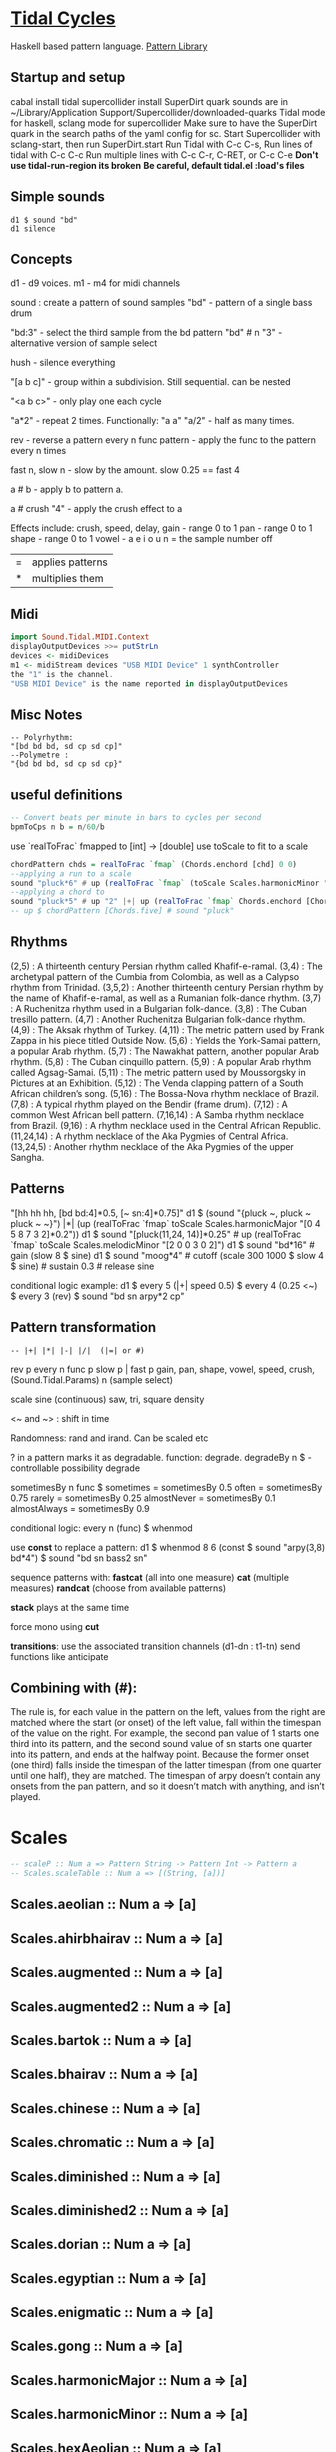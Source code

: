 * [[Https://tidalcycles.org/][Tidal Cycles]]
  Haskell based pattern language.
  [[file:pattern_library/rhythms.hs::--%20Rhythms:][Pattern Library]]
** Startup and setup
   cabal install tidal
   supercollider install SuperDirt quark
   sounds are in ~/Library/Application Support/Supercollider/downloaded-quarks
   Tidal mode for haskell, sclang mode for supercollider
   Make sure to have the SuperDirt quark in the search paths of the yaml config for sc.
   Start Supercollider with sclang-start, then run SuperDirt.start
   Run Tidal with C-c C-s, 
   Run lines of tidal with C-c C-c
   Run multiple lines with C-c C-r, C-RET, or C-c C-e
   *Don't use tidal-run-region its broken*
   *Be careful, default tidal.el :load's files*

** Simple sounds
   #+begin_src tidal
   d1 $ sound "bd"
   d1 silence
   #+end_src
** Concepts
   d1 - d9 voices.
   m1 - m4 for midi channels

   sound : create a pattern of sound samples
   "bd" - pattern of a single bass drum

   "bd:3" - select the third sample from the bd pattern
   "bd" # n "3" - alternative version of sample select

   hush - silence everything

   "[a b c]" - group within a subdivision. Still sequential. can be nested
   
   "<a b c>" - only play one each cycle

   "a*2" - repeat 2 times. Functionally: "a a"
   "a/2" - half as many times. 

   rev - reverse a pattern
   every n func pattern - apply the func to the pattern every n times
   
   fast n, slow n - slow by the amount. slow 0.25 == fast 4

   a # b - apply b to pattern a.
   
   a # crush "4" - apply the crush effect to a
   
   Effects include: crush, speed, delay,
   gain - range 0 to 1
   pan - range 0 to 1
   shape - range 0 to 1
   vowel - a e i o u
   n = the sample number
   off

   |=| applies patterns
   |*| multiplies them

** Midi
   #+begin_src haskell
   import Sound.Tidal.MIDI.Context
   displayOutputDevices >>= putStrLn
   devices <- midiDevices
   m1 <- midiStream devices "USB MIDI Device" 1 synthController
   the "1" is the channel. 
   "USB MIDI Device" is the name reported in displayOutputDevices
   #+end_src
** Misc Notes
   #+begin_src tidal
     -- Polyrhythm:
     "[bd bd bd, sd cp sd cp]"
     --Polymetre : 
     "{bd bd bd, sd cp sd cp}"
   #+end_src
** useful definitions
   #+begin_src haskell
     -- Convert beats per minute in bars to cycles per second
     bpmToCps n b = n/60/b
   #+end_src
   
   use `realToFrac` fmapped to [int] -> [double]
   use toScale to fit to a scale
   
   #+begin_src haskell
     chordPattern chds = realToFrac `fmap` (Chords.enchord [chd] 0 0)
     --applying a run to a scale
     sound "pluck*6" # up (realToFrac `fmap` (toScale Scales.harmonicMinor "0 1 2 3 4 5"))
     --applying a chord to 
     sound "pluck*5" # up "2" |+| up (realToFrac `fmap` Chords.enchord [Chords.five] 0 0)
     -- up $ chordPattern [Chords.five] # sound "pluck"
   #+end_src

** Rhythms
   (2,5) : A thirteenth century Persian rhythm called Khafif-e-ramal.
   (3,4) : The archetypal pattern of the Cumbia from Colombia, as well as a Calypso rhythm from Trinidad.
   (3,5,2) : Another thirteenth century Persian rhythm by the name of Khafif-e-ramal, as well as a Rumanian folk-dance rhythm.
   (3,7) : A Ruchenitza rhythm used in a Bulgarian folk-dance.
   (3,8) : The Cuban tresillo pattern.
   (4,7) : Another Ruchenitza Bulgarian folk-dance rhythm.
   (4,9) : The Aksak rhythm of Turkey.
   (4,11) : The metric pattern used by Frank Zappa in his piece titled Outside Now.
   (5,6) : Yields the York-Samai pattern, a popular Arab rhythm.
   (5,7) : The Nawakhat pattern, another popular Arab rhythm.
   (5,8) : The Cuban cinquillo pattern.
   (5,9) : A popular Arab rhythm called Agsag-Samai.
   (5,11) : The metric pattern used by Moussorgsky in Pictures at an Exhibition.
   (5,12) : The Venda clapping pattern of a South African children’s song.
   (5,16) : The Bossa-Nova rhythm necklace of Brazil.
   (7,8) : A typical rhythm played on the Bendir (frame drum).
   (7,12) : A common West African bell pattern.
   (7,16,14) : A Samba rhythm necklace from Brazil.
   (9,16) : A rhythm necklace used in the Central African Republic.
   (11,24,14) : A rhythm necklace of the Aka Pygmies of Central Africa.
   (13,24,5) : Another rhythm necklace of the Aka Pygmies of the upper Sangha.

** Patterns
   "[hh hh hh, [bd bd:4]*0.5, [~ sn:4]*0.75]"
   d1 $  (sound "{pluck ~, pluck ~ pluck ~ ~}") |*| (up (realToFrac `fmap` toScale Scales.harmonicMajor "[0 4 5 8 7 3 2]*0.2"))
   d1 $ sound "[pluck(11,24, 14)]*0.25" # up (realToFrac `fmap` toScale Scales.melodicMinor "[2 0 0 3 0 2]")
   d1 $ sound "bd*16" # gain (slow 8 $ sine)
   d1 $ sound "moog*4" # cutoff (scale 300 1000 $ slow 4 $ sine) # sustain 0.3 # release sine

   conditional logic example:
   d1 $ every 5 (|+| speed 0.5) $ every 4 (0.25 <~) $ every 3 (rev) $ sound "bd sn arpy*2 cp"

** Pattern transformation
   #+begin_src tidal
   -- |+| |*| |-| |/|  (|=| or #)
   #+end_src
   rev p
   every n func p
   slow p   |   fast p
   gain, pan, shape, vowel, speed, crush,  (Sound.Tidal.Params)
   n (sample select)

   scale
   sine (continuous)
   saw, tri, square
   density

   <~ and ~> : shift in time

   Randomness: rand and irand. Can be scaled etc
   
   ? in a pattern marks it as degradable. function: degrade.
   degradeBy n $ - controllable possibility degrade


   sometimesBy n func $
   sometimes = sometimesBy 0.5
   often = sometimesBy 0.75
   rarely = sometimesBy 0.25
   almostNever = sometimesBy 0.1
   almostAlways = sometimesBy 0.9

   conditional logic:
   every n (func) $
   whenmod

   use *const* to replace a pattern:
   d1 $ whenmod 8 6 (const $ sound "arpy(3,8) bd*4") $ sound "bd sn bass2 sn"

   sequence patterns with:
   *fastcat* (all into one measure) 
   *cat* (multiple measures)
   *randcat* (choose from available patterns)

   *stack* plays at the same time

   force mono using *cut*

   *transitions*:
   use the associated transition channels (d1-dn : t1-tn)
   send functions like anticipate

** Combining with (#):
   The rule is, for each value in the pattern on
   the left, values from the right are matched where the start (or
   onset) of the left value, fall within the timespan of the value on
   the right. For example, the second pan value of 1 starts one third
   into its pattern, and the second sound value of sn starts one
   quarter into its pattern, and ends at the halfway point. Because
   the former onset (one third) falls inside the timespan of the
   latter timespan (from one quarter until one half), they are
   matched. The timespan of arpy doesn’t contain any onsets from the
   pan pattern, and so it doesn’t match with anything, and isn’t
   played.
* Scales
  #+begin_src haskell
  -- scaleP :: Num a => Pattern String -> Pattern Int -> Pattern a
  -- Scales.scaleTable :: Num a => [(String, [a])]
  #+end_src

** Scales.aeolian :: Num a => [a]
** Scales.ahirbhairav :: Num a => [a]
** Scales.augmented :: Num a => [a]
** Scales.augmented2 :: Num a => [a]
** Scales.bartok :: Num a => [a]
** Scales.bhairav :: Num a => [a]
** Scales.chinese :: Num a => [a]
** Scales.chromatic :: Num a => [a]
** Scales.diminished :: Num a => [a]
** Scales.diminished2 :: Num a => [a]
** Scales.dorian :: Num a => [a]
** Scales.egyptian :: Num a => [a]
** Scales.enigmatic :: Num a => [a]
** Scales.gong :: Num a => [a]
** Scales.harmonicMajor :: Num a => [a]
** Scales.harmonicMinor :: Num a => [a]
** Scales.hexAeolian :: Num a => [a]
** Scales.hexDorian :: Num a => [a]
** Scales.hexMajor6 :: Num a => [a]
** Scales.hexMajor7 :: Num a => [a]
** Scales.hexPhrygian :: Num a => [a]
** Scales.hexSus :: Num a => [a]
** Scales.hindu :: Num a => [a]
** Scales.hirajoshi :: Num a => [a]
** Scales.hungarianMinor :: Num a => [a]
** Scales.indian :: Num a => [a]
** Scales.ionian :: Num a => [a]
** Scales.iwato :: Num a => [a]
** Scales.jiao :: Num a => [a]
** Scales.kumai :: Num a => [a]
** Scales.leadingWhole :: Num a => [a]
** Scales.locrian :: Num a => [a]
** Scales.locrianMajor :: Num a => [a]
** Scales.lydian :: Num a => [a]
** Scales.lydianMinor :: Num a => [a]
** Scales.majPent :: Num a => [a]
** Scales.major :: Num a => [a]
** Scales.marva :: Num a => [a]
** Scales.melodicMajor :: Num a => [a]
** Scales.melodicMinor :: Num a => [a]
** Scales.melodicMinorDesc :: Num a => [a]
** Scales.minPent :: Num a => [a]
** Scales.minor :: Num a => [a]
** Scales.mixolydian :: Num a => [a]
** Scales.neapolitanMajor :: Num a => [a]
** Scales.neapolitanMinor :: Num a => [a]
** Scales.pelog :: Num a => [a]
** Scales.phrygian :: Num a => [a]
** Scales.prometheus :: Num a => [a]
** Scales.purvi :: Num a => [a]
** Scales.ritusen :: Num a => [a]
** Scales.romanianMinor :: Num a => [a]
** Scales.scriabin :: Num a => [a]
** Scales.shang :: Num a => [a]
** Scales.spanish :: Num a => [a]
** Scales.superLocrian :: Num a => [a]
** Scales.todi :: Num a => [a]
** Scales.whole :: Num a => [a]
** Scales.yu :: Num a => [a]
** Scales.zhi :: Num a => [a]

* Chords
	#+begin_src haskell
    Chords.enchord :: Num a => [[a]] -> Pattern a -> Pattern Int -> Pattern a
    Chords.enchord [Chords.major] "c e g" "0"
    -- Chords.chordate :: Num b => [[b]] -> b -> Int -> [b]
    -- Chords.chordTable :: Num a => [(String, [a])]
    -- Chords.chordL :: Num a => Pattern String -> Pattern [a]
    -- chord :: Num a => Pattern String -> Pattern a
    -- Chords.arpg :: Num a => Pattern String -> Pattern a
	#+end_src

** Chords.aug :: Num a => [a]
** Chords.dim :: Num a => [a]
** Chords.dim7 :: Num a => [a]
** Chords.dom7 :: Num a => [a]
** Chords.eleven :: Num a => [a]
** Chords.evelenSharp :: Num a => [a]
** Chords.five :: Num a => [a]
** Chords.m11 :: Num a => [a]
** Chords.m11sharp :: Num a => [a]
** Chords.m13 :: Num a => [a]
** Chords.m6 :: Num a => [a]
** Chords.m6by9 :: Num a => [a]
** Chords.m7flat5 :: Num a => [a]
** Chords.m7flat9 :: Num a => [a]
** Chords.m7sharp5 :: Num a => [a]
** Chords.m7sharp5flat9 :: Num a => [a]
** Chords.m7sharp9 :: Num a => [a]
** Chords.m9 :: Num a => [a]
** Chords.m9sharp5 :: Num a => [a]
** Chords.maj11 :: Num a => [a]
** Chords.maj9 :: Num a => [a]
** Chords.major :: Num a => [a]
** Chords.major7 :: Num a => [a]
** Chords.minor :: Num a => [a]
** Chords.minor7 :: Num a => [a]
** Chords.msharp5 :: Num a => [a]
** Chords.nine :: Num a => [a]
** Chords.nineSharp5 :: Num a => [a]
** Chords.nineSus4 :: Num a => [a]
** Chords.one :: Num a => [a]
** Chords.plus :: Num a => [a]
** Chords.sevenFlat10 :: Num a => [a]
** Chords.sevenFlat5 :: Num a => [a]
** Chords.sevenFlat9 :: Num a => [a]
** Chords.sevenSharp5 :: Num a => [a]
** Chords.sevenSharp5flat9 :: Num a => [a]
** Chords.sevenSus2 :: Num a => [a]
** Chords.sevenSus4 :: Num a => [a]
** Chords.sharp5 :: Num a => [a]
** Chords.six :: Num a => [a]
** Chords.sixby9 :: Num a => [a]
** Chords.sus2 :: Num a => [a]
** Chords.sus4 :: Num a => [a]
** Chords.thirteen :: Num a => [a]

* SuperDirt Sample names
   [[file:~/Library/Application%20Support/SuperCollider/downloaded-quarks/Dirt-Samples][Sample Folder]]
   808
   808bd
   808cy
   808hc
   808ht
   808lc
   808lt
   808mc
   808mt
   808oh
   808sd
   909
   ab
   ade
   ades2
   ades3
   ades4
   alex
   alphabet
   amencutup
   armora
   arp
   arpy
   auto
   baa
   baa2
   bass
   bass0
   bass1
   bass2
   bass3
   bassdm
   bassfoo
   battles
   bd
   bend
   bev
   bin
   birds3
   bleep
   blip
   blue
   bottle
   breaks125
   breaks152
   breaks157
   breaks165
   breath
   bubble
   can
   casio
   cb
   cc
   chin
   chink
   circus
   clak
   click
   co
   cosmicg
   cp
   cr
   crow
   d
   db
   diphone
   diphone2
   dist
   dork2
   dorkbot
   dr
   dr2
   dr55
   dr_few
   drum
   drumtraks
   e
   east
   electro1
   erk
   f
   feel
   feelfx
   fest
   fire
   flick
   foo
   future
   gab
   gabba
   gabbaloud
   gabbalouder
   glasstap
   glitch
   glitch2
   gretsch
   h
   hand
   hardcore
   haw
   hc
   hh
   hh27
   hit
   hmm
   ho
   house
   ht
   if
   ifdrums
   incoming
   industrial
   insect
   invaders
   jazz
   jungbass
   jungle
   jvbass
   koy
   kurt
   latibro
   led
   less
   lighter
   lt
   made
   made2
   mash
   mash2
   metal
   miniyeah
   moan
   monsterb
   moog
   mouth
   mp3
   msg
   mt
   mute
   newnotes
   noise
   noise2
   notes
   numbers
   oc
   odx
   off
   pad
   padlong
   pebbles
   perc
   peri
   pluck
   print
   proc
   procshort
   psr
   rave
   rave2
   ravemono
   rm
   rs
   sax
   sd
   seawolf
   sequential
   sf
   sheffield
   short
   sid
   sine
   sitar
   sn
   space
   speech
   speechless
   speedupdown
   stab
   stomp
   subroc3d
   sugar
   sundance
   tabla
   tabla2
   tablex
   tacscan
   tech
   techno
   tink
   tok
   toys
   trump
   ul
   ulgab
   uxay
   v
   voodoo
   wind
   wobble
   world
   xmas
   yeah

* Reference:
  Taken from [[https://tidalcycles.org/functions.html][TidalCycles Reference]]
** Arithmetic
   #+begin_src tidal
   d1 $ sound "bd*2 [bd [sn sn*2 sn] sn]" # speed ((*2) <$> sine)
   -- or in Tidal 0.9+:
   --Put Patterns on the Left and Arithmetic on the right
   d1 $ sound "bd*2 [bd [sn sn*2 sn] sn]" # speed (sine*2)
   #+end_src

** Palindrome
   palindrome applies rev to a pattern every other cycle, so that the
   pattern alternates between forwards and backwards.

   #+begin_src tidal
   d1 $ palindrome $ sound "arpy:0 arpy:1 arpy:2 arpy:3"
   #+end_src

** brak :: Pattern a -> Pattern a
   Make a pattern sound a bit like a breakbeat. It does this by every
   other cycle, squashing the pattern to fit half a cycle, and offsetting
   it by a quarter of a cycle.

   #+begin_src tidal
   d1 $ brak $ sound "[feel feel:3, hc:3 hc:2 hc:4 ho:1]"
   #+end_src

** degrade :: Pattern a -> Pattern a
   degrade randomly removes events from a pattern 50% of the time.
   The shorthand syntax for degrade is a question mark: ?. 
  
   #+begin_src tidal
   d1 $ slow 2 $ degrade $ sound "[[[feel:5*8,feel*3] feel:3*8], feel*4]"
   -- Sugared:
   d1 $ slow 2 $ sound "bd ~ sn bd ~ bd? [sn bd?] ~"
   d1 $ slow 2 $ sound "[[[feel:5*8,feel*3] feel:3*8]?, feel*4]"
   #+end_src

** degradeBy :: Double -> Pattern a -> Pattern a
   Controls % of events removed

   #+begin_src tidal
        d1 $ slow 2 $ degradeBy 0.9 $ sound "[[[feel:5*8,feel*3] feel:3*8], feel*4]" # accelerate "-6" # speed "2"
   #+end_src

** fast :: Pattern Time -> Pattern a -> Pattern a
  
   Speed up a pattern. For example, the following will play the sound
   pattern "bd sn kurt" twice as fast (i.e. so it repeats twice per
   cycle), and the vowel pattern three times as fast:

   #+begin_src tidal
   d1 $ sound (fast 2 "bd sn kurt") # fast 3 (vowel "a e o")
   #+end_src

   You can also use this function by its older alias, density.
   See also slow.
  
** fit :: Int -> [a] -> Pattern Int -> Pattern a
  
   The fit function takes a pattern of integer numbers, which are used to
   select values from the given list. What makes this a bit strange is
   that only a given number of values are selected each cycle. For
   example:
  
   #+begin_src tidal
      d1 $ sound (fit 3 ["bd", "sn", "arpy", "arpy:1", "casio"] "0 [~ 1] 2 1")
   #+end_src


   The above fits three samples into the pattern, i.e. for the first
   cycle this will be "bd", "sn" and "arpy", giving the result "bd [~ sn]
   arpy sn" (note that we start counting at zero, so that 0 picks the
   first value). The following cycle the next three values in the list
   will be picked, i.e. "arpy:1", "casio" and "bd", giving the pattern
   "arpy:1 [~ casio] bd casio" (note that the list wraps round here).
  
** fit' :: Time -> Int -> Pattern Int -> Pattern Int -> Pattern a -> Pattern a
  
   fit' is a generalization of fit, where the list is instead constructed
   by using another integer pattern to slice up a given pattern. The
   first argument is the number of cycles of that latter pattern to use
   when slicing. It’s easier to understand this with a few examples:
   
   #+begin_src tidal
   d1 $ sound (fit' 1 2 "0 1" "1 0" "bd sn")
   #+end_src

  
   So what does this do? The first 1 just tells it to slice up a single
   cycle of "bd sn". The 2 tells it to select two values each cycle, just
   like the first argument to fit. The next pattern "0 1" is the “from”
   pattern which tells it how to slice, which in this case means "0" maps
   to "bd", and "1" maps to "sn". The next pattern "1 0" is the “to”
   pattern, which tells it how to rearrange those slices. So the final
   result is the pattern "sn bd".
  
   A more useful example might be something like:
   #+begin_src tidal
     d1 $ fit' 1 4 (run 4) "[0 3*2 2 1 0 3*2 2 [1*8 ~]]/2" $ chop 4 $ (sound "breaks152" # unit "c")
   #+end_src
   which uses chop to break a single sample into individual pieces, which
   fit' then puts into a list (using the run 4 pattern) and reassembles
   according to the complicated integer pattern.
  
** iter :: Pattern Int -> Pattern a -> Pattern a
  
   Divides a pattern into a given number of subdivisions, plays the
   subdivisions in order, but increments the starting subdivision each
   cycle. The pattern wraps to the first subdivision after the last
   subdivision is played.
  
   Example:
   d1 $ iter 4 $ sound "bd hh sn cp"
  
   This will produce the following over four cycles:
   bd hh sn cp hh sn cp bd sn cp bd hh cp bd hh sn
  
   The jux function creates strange stereo effects, by applying a
   function to a pattern, but only in the right-hand channel. For
   example, the following reverses the pattern on the righthand side:
  
   d1 $ slow 32 $ jux (rev) $ striate' 32 (1/16) $ sound "bev"
  
   When passing pattern transforms to functions like jux and every, it’s
   possible to chain multiple transforms together with ., for example
   this both reverses and halves the playback speed of the pattern in the
   righthand channel:
  
   d1 $ slow 32 $ jux ((# speed "0.5") . rev) $ striate' 32 (1/16) $ sound "bev"
  
   With jux, the original and effected versions of the pattern are panned
   hard left and right (i.e., panned at 0 and 1). This can be a bit much,
   especially when listening on headphones. The variant juxBy has an
   additional parameter, which brings the channel closer to the
   centre. For example:
  
   d1 $ juxBy 0.5 (fast 2) $ sound "bd sn:1"
  
   In the above, the two versions of the pattern would be panned at 0.25
   and 0.75, rather than 0 and 1.
  
** linger :: Pattern Time -> Pattern a -> Pattern a
  
   Similar to trunc, in that it truncates a pattern so that only the
   first fraction of the pattern is played. However unlike trunk, linger
   repeats that part to fill the remainder of the cycle.
  
   The following example plays only the first three quarters of the
   pattern. For example this repeats the first quarter, so you only hear
   a single repeating note:
  
   d1 $ linger 0.25 $ n "0 2 [3 4] 2" # sound "arpy"
  
   or slightly more interesting, applied only every fourth cycle:
  
   d1 $ every 4 (linger 0.25) $ n "0 2 [3 4] 2" # sound "arpy"
  
   or to a chopped-up sample:
  
   d1 $ every 2 (linger 0.25) $ loopAt 2 $ chop 8 $ sound "breaks125"
  
   You can also pattern the first parameter, for example to cycle through
   three values, one per cycle:
  
   d1 $ trunc "<0.75 0.25 1>" $ sound "bd sn:2 [mt rs] hc"
  
   d1 $ linger "<0.25 0.5 1>" $ loopAt 2 $ chop 8 $ sound "breaks125"
  
** (<~) :: Pattern Time -> Pattern a -> Pattern a
   and:
   (~>) :: Pattern Time -> Pattern a -> Pattern a
  
   (The above means that <~ and ~> are functions that are given a time
   pattern and a pattern of any type, and returns a pattern of the same
   type.)
  
   Shifts a pattern either forward or backward in time.
  
   For example, to shift a pattern by a quarter of a cycle, every fourth
   cycle:
  
   d1 $ every 4 (0.25 <~) $ sound ("arpy arpy:1 arpy:2 arpy:3")
  
   d1 $ every 4 (0.25 ~>) $ sound ("bd ~ sn:1 [mt ht]")
  
   Or to alternate between different shifts:
  
   d1 $ "<0 0.5 0.125>" <~ sound ("arpy arpy:1 arpy:2 arpy:3")
  
** rev :: Pattern a -> Pattern a
  
   Reverse every cycle of a pattern. For example:
  
   d1 $ slow 2 $ rev $ n "0 1 2 3" # sound "numbers"
  
   Or in a conditional:
  
   d1 $ slow 2 $ every 3 (rev) $ n "0 1 2 3" # sound "numbers"
  
** scramble :: Int -> Pattern a -> Pattern a
  
   scramble n p divides the pattern p into n equal parts, and then
   creates a new pattern each cycle by randomly selecting from the
   parts. This could also be called “sampling with replacement”. For
   example,
  
   d1 $ sound $ scramble 3 "bd sn hh"
  
   will sometimes play "sn bd hh" or "hh sn bd", but can also play "bd sn
   bd" or "hh hh hh", because it can make any random combination of the
   three parts.
  
** shuffle :: Int -> Pattern a -> Pattern a
  
   shuffle n p divides the pattern p into n equal parts, and then creates
   a new pattern each cycle by selecting a random permutation of those
   parts. This could also be called “sampling without replacement”. For
   example,
  
   d1 $ sound $ shuffle 3 "bd sn hh"
  
   will sometimes play "sn bd hh" or "hh sn bd" or "hh bd sn". But it can
   never play "hh hh hh", because that isn’t a permutation of the three
   parts.
  
** slow :: Pattern Time -> Pattern a -> Pattern a
  
   Slow down a pattern.
  
   Example:
  
   d1 $ sound (slow 2 "bd sn kurt") # slow 3 (vowel "a e o")
  
   Slow also accepts numbers between 0 and 1, which causes the pattern to
   speed up:
  
   d1 $ sound (slow 0.5 "bd sn kurt") # slow 0.75 (vowel "a e o")
  
   Also, see fast.
  
** smash :: Int -> [Time] -> ParamPattern -> ParamPattern
  
   Smash is a combination of spread and striate - it cuts the samples
   into the given number of bits, and then cuts between playing the loop
   at different speeds according to the values in the list.
  
   So this:
  
   d1 $ smash 3 [2,3,4] $ sound "ho ho:2 ho:3 hc"
  
   Is a bit like this:
  
   d1 $ slow "<2 3 4>" $ striate 3 $ sound "ho ho:2 ho:3 hc"
  
   The spread function allows you to take a pattern transformation which
   takes a parameter, such as slow, and provide several parameters which
   are switched between. In other words it ‘spreads’ a function across
   several values.
  
   Taking a simple high hat loop as an example:
  
   d1 $ sound "ho ho:2 ho:3 hc"
  
   We can slow it down by different amounts, such as by a half:
  
   d1 $ slow 2 $ sound "ho ho:2 ho:3 hc"
  
   Or by four thirds (i.e. speeding it up by a third; 4/3 means four over
   three):
  
   d1 $ slow (4/3) $ sound "ho ho:2 ho:3 hc"
  
   But if we use spread, we can make a pattern which alternates between
   the two speeds:
  
   d1 $ spread slow [2,4/3] $ sound "ho ho:2 ho:3 hc"
  
   There is a nice trick you can use here – if you pass ($) as the
   function to spread values over, you can put functions in the list
   instead of values. For example:
  
   d1 $ spread ($) [fast 2, rev, slow 2, striate 3, (# speed "0.8")] $ sound "[bd*2 [~ bd]] [sn future]*2 cp jvbass*4"
  
   Above, the pattern will have these transforms applied to it, one at a
   time, per cycle:
  
   cycle 1: fast 2 - pattern will increase in speed 
   cycle 2: rev - pattern will be reversed 
   cycle 3: slow 2 - pattern will decrease in speed 
   cycle 4: striate 3 - pattern will be granualized 
   cycle 5: (# speed "0.8") - pattern samples will be played back more slowly
  
   After (# speed "0.8"), the transforms will repeat and start at fast 2
   again.
  
** spread :: (a -> t -> Pattern b) -> [a] -> t -> Pattern b
  
   (The above is difficult to describe, if you don’t understand Haskell,
   just ignore it and read the below..)
  
   The spread function allows you to take a pattern transformation which
   takes a parameter, such as slow, and provide several parameters which
   are switched between. In other words it ‘spreads’ a function across
   several values.
  
   Taking a simple high hat loop as an example:
  
   d1 $ sound "ho ho:2 ho:3 hc"
  
   We can slow it down by different amounts, such as by a half:
  
   d1 $ slow 2 $ sound "ho ho:2 ho:3 hc"
  
   Or by four thirds (i.e. speeding it up by a third; 4/3 means four over
   three):
  
   d1 $ slow (4/3) $ sound "ho ho:2 ho:3 hc"
  
   But if we use spread, we can make a pattern which alternates between
   the two speeds:
  
   d1 $ spread slow [2,4/3] $ sound "ho ho:2 ho:3 hc"
  
   In recent versions of tidal, you can actually do without the spread
   and instead pass a pattern of parameters straight to the function:
  
   d1 $ slow "<2 4/3>" $ sound "ho ho:2 ho:3 hc"
  
   One advantage of this is that you can provide polyphonic parameters,
   e.g.:
  
   d1 $ slow "<2 4/3, 3>" $ sound "ho ho:2 ho:3 hc"
  
   This is quite experimental and might not work with all functions yet.
  
   There’s another version of spread called fastspread. True to its name,
   the result is faster, because it squeezes all the variations into one
   cycle. As the following gives two parameters to slow, it goes twice as
   fast as if you’d used spread:
  
   d1 $ fastspread slow [2,4/3] $ sound "ho ho:2 ho:3 hc"
  
   In previous versions of Tidal, spread was actually the same as
   fastspread. Now, slowspread is an alias of spread, but you may as well
   type the latter, as it’s shorter!
  
** toScale::[Int] -> Pattern Int -> Pattern Int
  
   The toScale function lets you turn a pattern of notes within a scale
   (expressed as a list) to note numbers. For example
  
   d1 $ n (toScale [0, 4, 7] "0 1 2 3") # sound "supermandolin"
  
   will turn the pattern "0 1 2 3" into the pattern "0 4 7 12" by
   “picking” those notes out of the provided scale [0, 4, 7].
  
   toScale assumes your scale repeats after a single octave, if it
   doesn’t you can use a primed version toScale' size. For example
  
   toscale' 24 [0,4,7,10,14,17] (run 8)
  
   turns into "0 4 7 10 14 17 24 28"
  
   A large number of scale and chord names have been provided in the
   Sound.Tidal.Chords and Sound.Tidal.Scales modules. If not already
   loaded, you can gain access to these with a command like
  
   import qualified Sound.Tidal.Scales as Scales
  
   and then use them as Scales.ionian, Scales.dorian, Scales.phrygian,
   etc…
  
** trunc :: Pattern Time -> Pattern a -> Pattern a
  
   Truncates a pattern so that only a fraction of the pattern is
   played. The following example plays only the first three quarters of
   the pattern:
  
   d1 $ trunc 0.75 $ sound "bd sn*2 cp hh*4 arpy bd*2 cp bd*2"
  
   You can also pattern the first parameter, for example to cycle through
   three values, one per cycle:
  
   d1 $ trunc "<0.75 0.25 1>" $ sound "bd sn:2 [mt rs] hc"
  
   See also linger.
  
** zoom :: Arc -> Pattern a -> Pattern a
  
   Plays a portion of a pattern, specified by the beginning and end of a
   time span (known as an ‘arc’). The new resulting pattern is played
   over the time period of the original pattern:
  
   d1 $ zoom (0.25, 0.75) $ sound "bd*2 hh*3 [sn bd]*2 drum"
  
   In the pattern above, zoom is used with an arc from 25% to 75%. It is
   equivalent to this pattern:
  
   d1 $ sound "hh*3 [sn bd]*2"
  
   Here’s an example of it being used with a conditional:
  
   d1 $ every 4 (zoom (0.25, 0.75)) $ sound "bd*2 hh*3 [sn bd]*2 drum"
  
   The following functions manipulate each sample within a pattern, some
   granularize them, others echo.
  
   loopAt makes sample fit the given number of cycles. Internally, it
   works by setting the unit parameter to “c”, changing the playback
   speed of the sample with the speed parameter, and setting setting the
   density of the pattern to match.
  
   d1 $ loopAt 4 $ sound "breaks125"
  
   It’s a good idea to use this in conjuction with chop, so the break is
   chopped into pieces and you don’t have to wait for the whole sample to
   start/stop.
  
   d1 $ loopAt 4 $ chop 32 $ sound "breaks125"
  
   Like all tidal functions, you can mess about with this
   considerably. The below example shows how you can supply a pattern of
   cycle counts to loopAt:
  
   d1 $ juxBy 0.6 (|*| speed "2") $ loopAt "<4 6 2 3>" $ chop 12 $ sound "fm:14"
  
** gap :: Int -> ParamPattern -> ParamPattern
  
   gap is similar to chop in that it granualizes every sample in place as
   it is played, but every other grain is silent. Use an integer value to
   specify how many granules each sample is chopped into:
  
   d1 $ gap 8 $ sound "jvbass"
  
   d1 $ gap 16 $ sound "[jvbass drum:4]"
  
   You can also provide a pattern here:
  
   d1 $ gap "<32 16 8 4>" $ sound "rave"
  
** chop :: Pattern Int -> ParamPattern -> ParamPattern
  
   chop granualizes every sample in place as it is played, turning a
   pattern of samples into a pattern of sample parts. Use an integer
   value to specify how many granules each sample is chopped into:
  
   d1 $ chop 16 $ sound "arpy ~ feel*2 newnotes"
  
   You can pattern that first parameter:
  
   d1 $ chop "<16 128 32>" $ sound "arpy ~ feel*2 newnotes"
  
   You end up with a pattern of the chopped up bits of samples, so for
   example if you then reverse the pattern, you reverse the order of the
   bits:
  
   d1 $ slow 2 $ rev $ chop 16 $ sound "breaks125"
  
   Lets try that reverse in just one speaker:
  
   d1 $ slow 2 $ jux rev $ chop 16 $ sound "breaks125"
  
   Different values of chop can yield very different results, depending
   on the samples used:
  
   d1 $ chop 16 $ sound (samples "arpy*8" (run 16)) d1 $ chop 32 $ sound (samples "arpy*8" (run 16)) d1 $ chop 256 $ sound "bd*4 [sn cp] [hh future]*2 [cp feel]"
  
   You can also use chop (or (striate)[#striate]) with very long samples,
   to cut it into short chunks and pattern those chunks. The following
   cuts a sample into 32 parts, and plays it over 8 cycles:
  
   d1 $ loopAt 8 $ chop 32 $ sound "bev"
  
   The loopAt takes care of changing the speed of sample playback so that
   the sample fits in the given number of cycles.
  
   You can’t hear that the sample has been cut into bits in the
   above. This becomes more apparent when you do further manipulations of
   the pattern, for example rev to reverse the order of the cut up bits:
  
   d1 $ loopAt 8 $ rev $ chop 32 $ sound "bev"
  
   See also striate.
  
** striate :: Pattern Int -> ParamPattern -> ParamPattern
  
   Striate is a kind of granulator, cutting samples into bits in a
   similar to (chop)[#chop], but the resulting bits are organised
   differently. For example:
  
   d1 $ slow 4 $ striate 16 $ sound "numbers:0 numbers:1 numbers:2
   numbers:3"
  
   This plays the loop the given number of times, but triggering
   progressive portions of each sample. So in this case it plays the loop
   three times, the first time playing the first third of each sample,
   then the second time playing the second third of each sample,
   etc.. With the highhat samples in the above example it sounds a bit
   like reverb, but it isn’t really.
  
   Compare this with chop:
  
   d1 $ slow 4 $ chop 16 $ sound "numbers:0 numbers:1 numbers:2 numbers:3"
  
   You can hear that the striate version interlaces the cut up bits of
   samples together, whereas the chop version plays each chopped up
   sample in turn. Here’s the samples without any granulation, in case
   that helps understand what’s happening in the above:
  
   d1 $ slow 4 $ sound "numbers:0 numbers:1 numbers:2 numbers:3"
  
   The striate' function is a variant of striate with an extra parameter,
   which specifies the length of each part. The striate' function still
   scans across the sample over a single cycle, but if each bit is
   longer, it creates a sort of stuttering effect. For example the
   following will cut the bev sample into 32 parts, but each will be
   1/16th of a sample long:
  
   d1 $ slow 32 $ striate' 32 (1/16) $ sound "bev"
  
   Note that striate uses the begin and end parameters internally. This
   means that if you’re using striate (or striate') you probably
   shouldn’t also specify begin or end.
  
** striateL :: Int -> Int -> ParamPattern -> ParamPattern
  
   Just like striate, but also loops each sample chunk a number of times
   specified in the second argument. The primed version is just like
   striate', where the loop count is the third argument. For example:
  
   d1 $ striateL' 3 0.125 4 $ sound "feel sn:2"
  
   Like striate, these use the begin and end parameters internally, as
   well as the loop parameter for these versions.
  
** stut :: Integer -> Double -> Rational -> ParamPattern -> ParamPattern
  
   Stut applies a type of delay to a pattern. It has three parameters,
   which could be called depth, feedback and time. Depth is an integer
   and the others floating point. This adds a bit of echo:
  
   d1 $ stut 4 0.5 0.2 $ sound "bd sn"
  
   The above results in 4 echos, each one 50% quieter than the last, with
   1/5th of a cycle between them. It is possible to reverse the echo:
  
   d1 $ stut 4 0.5 (-0.2) $ sound "bd sn"
  
** stut' :: Integer -> Time -> (ParamPattern -> ParamPattern) -> ParamPattern -> ParamPattern
  
   Instead of just decreasing volume to produce echoes, stut' allows to
   apply a function for each step and overlays the result delayed by the
   given time.
  
   d1 $ stut' 2 (1/3) (# vowel "{a e i o u}%2") $ sound "bd sn"
  
   In this case there are two overlays delayed by 1/3 of a cycle, where
   each has the vowel filter applied.
  
   Conditional transformers are functions that apply other
   transformations under certain cirumstances. These can be based upon
   the number of cycles, probability or time-range within a pattern.
  
** someCyclesBy :: Double -> (Pattern a -> Pattern a) -> Pattern a -> Pattern a
  
   Similar to sometimesBy, but applies/doesn’t apply a function on a
   cycle-by-cycle basis instead of event by event. Use someCyclesBy to
   apply a given function for some cycles, but not for others. For
   example, the following code results in fast 2 being applied for about
   25% of all cycles:
  
   d1 $ someCyclesBy 0.25 (fast 2) $ sound "bd*8"
  
   There is an alias as well:
  
   someCycles = someCyclesBy 0.5
  
** foldEvery :: [Int] -> (Pattern a -> Pattern a) -> Pattern a -> Pattern a
  
   foldEvery transforms a pattern with a function, but only for the given
   number of repetitions. It is similar to chaining multiple every
   functions together.
  
   Example:
  
   d1 $ foldEvery [3, 4, 5] (fast 2) $ sound "bd sn kurt"
  
   this is equal to:
  
   d1 $ every 3 (fast 2) $ every 4 (fast 2) $ every 5 (fast 2) $ sound "bd sn kurt"
  
** ifp :: (Int -> Bool) -> (Pattern a -> Pattern a) -> (Pattern a -> Pattern a) -> Pattern a -> Pattern a
  
   Decide whether to apply one or another function depending on the
   result of a test function that is passed the current cycle as a
   number.
  
   d1 $ ifp ((== 0).(flip mod 2)) (striate 4) (# coarse "24 48") $ sound "hh hc"
  
   This will apply striate 4 for every even cycle and aply # coarse "24
   48" for every odd.
  
   Detail: As you can see the test function is arbitrary and does not
   rely on anything tidal specific. In fact it uses only plain haskell
   functionality, that is: it calculates the modulo of 2 of the current
   cycle which is either 0 (for even cycles) or 1. It then compares this
   value against 0 and returns the result, which is either True or
   False. This is what the ifp signature’s first part signifies (Int ->
   Bool), a function that takes a whole number and returns either True or
   False.
  
** mask :: Pattern a -> Pattern b -> Pattern b
  
   Removes events from second pattern that don’t start during an event
   from first.
  
   Consider this, kind of messy rhythm without any rests.
  
   d1 $ sound (cat ["sn*8", "[cp*4 bd*4, hc*5]"]) # n (run 8)
  
   If we apply a mask to it
  
   d1 $ s (mask ("1 1 1 ~ 1 1 ~ 1" :: Pattern Bool) (cat ["sn*8", "[cp*4 bd*4, bass*5]"] )) # n (run 8) 
  
   Due to the use of cat here, the same mask is first applied to "sn*8"
   and in the next cycle to `“[cp4 bd4, hc*5]”.
  
   You could achieve the same effect by adding rests within the cat
   patterns, but mask allows you to do this more easily. It kind of keeps
   the rhythmic structure and you can change the used samples
   independently, e.g.
  
   d1 $ s (mask ("1 ~ 1 ~ 1 1 ~ 1" :: Pattern Bool) (cat ["can*8", "[cp*4 sn*4, jvbass*16]"] )) # n (run 8) 
  
   Detail: It is currently needed to explicitly tell Tidal that the mask
   itself is a Pattern Bool as it cannot infer this by itself, otherwise
   it will complain as it does not know how to interpret your input.
  
** every :: Pattern Int -> (Pattern a -> Pattern a) -> Pattern a -> Pattern a
  
   every transforms a pattern with a function every ‘n’th cycle, where n
   is the value you supply as the first parameter.
  
   For example, to make a pattern twice as fast every third cycle:
  
   d1 $ every 3 (fast 2) $ sound "bd sn kurt"
  
   There is a primed variant with an offset
  
** every' :: Int -> Int -> (Pattern a -> Pattern a) -> Pattern a -> Pattern a
  
   So every' 4 0 will transform a pattern on cycles 0,4,8,… whereas
   every' 4 2 will transform the pattern on cycles 2,6,10,…
  
   Also, see whenmod.
  
** sometimesBy :: Double -> (Pattern a -> Pattern a) -> Pattern a -> Pattern a
  
   Use sometimesBy to apply a given function “sometimes”. For example,
   the following code results in fast 2 being applied about 25% of the
   time:
  
   d1 $ sometimesBy 0.25 (fast 2) $ sound "bd*8"
  
   There are some aliases as well:
  
   sometimes = sometimesBy 0.5 
   often = sometimesBy 0.75 
   rarely = sometimesBy 0.25 
   almostNever = sometimesBy 0.1 
   almostAlways = sometimesBy 0.9 
   never = sometimesBy 0 
   always = sometimesBy 1
  
** swingBy::Time -> Time -> Pattern a -> Pattern a
  
   The function swingBy x n breaks each cycle into n slices, and then
   delays events in the second half of each slice by the amount x, which
   is relative to the size of the (half) slice. So if x is 0 it does
   nothing, 0.5 delays for half the “note” duration, and 1 will wrap
   around to doing nothing again. The end result is a shuffle or
   swing-like rhythm. For example
  
   d1 $ swingBy (1/3) 4 $ sound "hh*8"
  
   will delay every other "hh" 1/3 of the way to the next "hh".
  
   swing is an alias for swingBy (1/3)
  
** when :: (Int -> Bool) -> (Pattern a -> Pattern a) -> Pattern a -> Pattern a
  
   Only when the given test function returns True the given pattern
   transformation is applied. The test function will be called with the
   current cycle as a number.
  
   d1 $ when ((elem '4').show) (striate 4) $ sound "hh hc"
  
   The above will only apply striate 4 to the pattern if the current
   cycle number contains the number 4. So the fourth cycle will be
   striated and the fourteenth and so on. Expect lots of striates after
   cycle number 399.
  
** whenmod :: Int -> Int -> (Pattern a -> Pattern a) -> Pattern a -> Pattern a
  
   whenmod has a similar form and behavior to every, but requires an
   additional number. Applies the function to the pattern, when the
   remainder of the current loop number divided by the first parameter,
   is greater or equal than the second parameter.
  
   For example the following makes every other block of four loops twice
   as dense:
  
   d1 $ whenmod 8 4 (fast 2) (sound "bd sn kurt")
  
** within :: Arc -> (Pattern a -> Pattern a) -> Pattern a -> Pattern a
  
   Use within to apply a function to only a part of a pattern. For
   example, to apply fast 2 to only the first half of a pattern:
  
   d1 $ within (0, 0.5) (fast 2) $ sound "bd*2 sn lt mt hh hh hh hh"
  
   Or, to apply `(# speed “0.5”) to only the last quarter of a pattern:
  
   d1 $ within (0.75, 1) (# speed "0.5") $ sound "bd*2 sn lt mt hh hh hh hh"
  
   Some functions work with multiple sets of patterns, interlace them or
   play them successively.
  
   There is a similar function named seqP which allows you to define when
   a sound within a list starts and ends. The code below contains three
   separate patterns in a “stack”, but each has different start times
   (zero cycles, eight cycles, and sixteen cycles, respectively). In the
   example, ll patterns stop after 12 cycles:
  
   d1 $ seqP [ (0, 12, sound "bd bd*2"), (4, 12, sound "hh*2 [sn cp] cp future*4"), (8, 12, sound (samples "arpy*8" (run 16))) ]
  
   If you run the above, you probably won’t hear anything. This is
   because cycles start ticking up as soon as you start Tidal, and you
   have probably already gone part cycle 12.
  
   You can reset the cycle clock back to zero by running cps (-1)
   followed by cps 1, or whatever tempo you want to restart
   at. Alternatively, you can shift time for the seqP pattern back to
   zero like this:
  
   d1 $ (pure now) ~> seqP [ (0, 12, sound "bd bd*2"), (4, 12, sound "hh*2 [sn cp] cp future*4"), (8, 12, sound (samples "arpy*8" (run 16))) ]
  
   A third option is to use seqPLoop instead, which will keep looping the
   sequence when it gets to the end:
  
   d1 $ (pure now) ~> seqPLoop [ (0, 12, sound "bd bd*2"), (4, 12, sound "hh*2 [sn cp] cp future*4"), (8, 12, sound (samples "arpy*8" (run 16))) ]
  
** cat :: [Pattern a] -> Pattern a
  
   cat, (also known as slowcat) concatenates a list of patterns into a
   new pattern; each pattern in the list will maintain its original
   duration. cat is similar to fastcat, except that pattern lengths are
   not changed. Examples:
  
   d1 $ cat [sound "bd*2 sn", sound "arpy jvbass*2"]
  
   d1 $ cat [sound "bd*2 sn", sound "arpy jvbass*2", sound "drum*2"]
  
   d1 $ cat [sound "bd*2 sn", sound "jvbass*3", sound "drum*2", sound "ht mt"]
  
** fastcat :: [Pattern a] -> Pattern a
  
   fastcat concatenates a list of patterns into a new pattern. The new
   pattern’s length will be a single cycle. Note that the more patterns
   you add to the list, the faster each pattern will be played so that
   all patterns can fit into a single cycle. Examples:
  
   d1 $ fastcat [sound "bd*2 sn", sound "arpy jvbass*2"]
  
   d1 $ fastcat [sound "bd*2 sn", sound "arpy jvbass*2", sound "drum*2"]
  
   d1 $ fastcat [sound "bd*2 sn", sound "jvbass*3", sound "drum*2", sound "ht mt"]
  
** interlace :: ParamPattern -> ParamPattern -> ParamPattern
  
   (A function that takes two ParamPatterns, and blends them together
   into a new ParamPattern. A ParamPattern is basically a pattern of
   messages to a synthesiser.)
  
   Shifts between the two given patterns, using distortion.
  
   Example:
  
   d1 $ interlace (sound "bd sn kurt") (every 3 rev $ sound "bd sn:2")
  
** randcat :: [Pattern a] -> Pattern a
  
   randcat is similar to slowcat, but rather than playing the given
   patterns in order, picks them at random.
  
   d1 $ randcat [sound "bd*2 sn", sound "jvbass*3", sound "drum*2", sound "ht mt"]
  
** append :: Pattern a -> Pattern a -> Pattern a append' :: Pattern a ->  Pattern a -> Pattern a
  
   append combines two patterns into a new pattern, so that the events of
   the second pattern are appended to those of the first pattern, within
   a single cycle.
  
   d1 $ append (sound "bd*2 sn") (sound "arpy jvbass*2")
  
   append' does the same as append, but over two cycles, so that the
   cycles alternate between the two patterns.
  
   d1 $ append' (sound "bd*2 sn") (sound "arpy jvbass*2")
  
** spin :: Int n -> Pattern a -> Pattern a
  
   spin will “spin” a layer up a pattern the given number of times, with
   each successive layer offset in time by an additional 1/n of a cycle,
   and panned by an additional 1/n. The result is a pattern that seems to
   spin around. This function works best on multichannel systems.
  
   d1 $ slow 3 $ spin 4 $ sound "drum*3 tabla:4 [arpy:2 ~ arpy] [can:2 can:3]"
  
** stack :: [Pattern a] -> Pattern a
  
   stack takes a list of patterns and combines them into a new pattern by
   playing all of the patterns in the list simultaneously.
  
   d1 $ stack [ sound "bd bd*2", sound "hh*2 [sn cp] cp future*4", sound (samples "arpy*8" (run 16)) ]
  
   This is useful if you want to use a transform or synth parameter on
   the entire stack:
  
   d1 $ whenmod 5 3 (striate 3) $ stack [ sound "bd bd*2", sound "hh*2 [sn cp] cp future*4", sound (samples "arpy*8" (run 16)) ] # speed "[[1 0.8], [1.5 2]*2]/3"  

** superimpose :: (Pattern a -> Pattern a) -> Pattern a -> Pattern a
  
   superimpose plays a modified version of a pattern at the same time as
   the original pattern, resulting in two patterns being played at the
   same time.
  
   d1 $ superimpose (fast 2) $ sound "bd sn [cp ht] hh"
  
   d1 $ superimpose ((# speed "2") . (0.125 <~)) $ sound "bd sn cp hh"
  
** weave :: Time -> ParamPattern -> [ParamPattern] -> ParamPattern 
   and
   weave' :: Time -> ParamPattern -> [ParamPattern -> ParamPattern] -> ParamPattern
  
   weave applies one parameter pattern to an list of other parameter
   patterns. For example:
  
   d1 $ weave 16 (pan sine) [sound "bd sn cp", sound "casio casio:1", sound "[jvbass*2 jvbass:2]/2", sound "hc*4" ]
  
   What makes this interesting is that the pan sine pattern is offset for
   each of the given sound patterns. The pan sine is slowed down by the
   given number of cycles 16, and because the patterns are offset, they
   seem to chase after each other around the stereo field. Try listening
   on headphones.
  
   You can have it the other way round, and have the effect parameters
   chasing after each other around a sound parameter, like this:
  
   d1 $ weave 16 (sound "arpy*8" # n (run 8)) [vowel "a e i", vowel "i [i o] o u", vowel "[e o]/3 [i o u]/2", speed "1 2 3" ]
  
   weave' is similar in that it blends functions at the same time at
   different amounts over a pattern:
  
   d1 $ weave' 3 (sound "bd [sn drum:2*2] bd*2 [sn drum:1]") [fast 2, (# speed "0.5"), chop 16]
  
** wedge :: Time -> Pattern a -> Pattern a -> Pattern a
  
   wedge combines two patterns by squashing two patterns into a single
   pattern cycle. It takes a ratio as the first argument. The ratio
   determines what percentage of the pattern cycle is taken up by the
   first pattern. The second pattern fills in the remainder of the
   pattern cycle.
  
   d1 $ wedge (1/4) (sound "bd*2 arpy*3 cp sn*2") (sound "odx [feel future]*2 hh hh")
  
** anticipate :: Time -> [ParamPattern] -> ParamPattern
  
   Build up some tension, culminating in a drop to the new pattern after
   8 cycles.  anticipateIn
  
** anticipateIn :: Time -> Time -> [ParamPattern] -> ParamPattern
  
   same as anticipate though it allows you to specify the number of
   cycles until dropping to the new pattern, e.g.:
  
   d1 $ sound "jvbass(3,8)"
  
   t1 (anticipateIn 4) $ sound "jvbass(5,8)"
  
** clutch :: Time -> [Pattern a] -> Pattern a
  
   Degrades the current pattern while undegrading the next.
  
   This is like xfade but not by gain of samples but by randomly removing
   events from the current pattern and slowly adding back in missing
   events from the next one.
  
   d1 $ sound "bd(3,8)"
  
   t1 clutch $ sound "[hh*4, odx(3,8)]"
  
   clutch takes two cycles for the transition, essentially this is
   clutchIn 2.
  
** clutchIn :: Time -> Time -> [Pattern a] -> Pattern a
  
   Also degrades the current pattern and undegrades the next. To change
   the number of cycles the transition takes, you can use clutchIn like
   so:
  
   d1 $ sound "bd(5,8)"
  
   t1 (clutchIn 8) $ sound "[hh*4, odx(3,8)]"
  
   will take 8 cycles for the transition.
  
** histpan :: Int -> Time -> [ParamPattern] -> ParamPattern
  
   Pans the last n versions of the pattern across the field
  
** jump :: Time -> [ParamPattern] -> ParamPattern
  
   Jumps directly into the given pattern, this is essentially the no
   transition-transition.
  
   Variants of jump provide more useful capabilities, see jumpIn and
   jumpMod
  
** jumpIn :: Int -> Time -> [ParamPattern] -> ParamPattern
  
   Does a sharp “jump” cut transition after the specified number of
   cycles have passed.
  
** jumpIn' :: Int -> Time -> [ParamPattern] -> ParamPattern
  
   Does a sharp “jump” cut transition after at least the specified number
   of cycles have passed, but only transitions at a cycle boundary
   (e.g. when the cycle count is an integer)
  
** jumpMod :: Int -> Time -> [ParamPattern] -> ParamPattern
  
   Does a sharp “jump” cut transition the next time the cycle count
   modulo the given integer is zero.
  
** mortal :: Time -> Time -> Time -> [ParamPattern] -> ParamPattern
  
   Degrade the new pattern over time until it ends in silence
  
** superwash :: (Pattern a -> Pattern a) -> (Pattern a -> Pattern a) ->
   Time -> Time -> Time -> Time -> [Pattern a] -> Pattern a
  
   A generalization of wash. Washes away the current pattern after a
   certain delay by applying a function to it over time, then switching
   over to the next pattern to which another function is applied.
  
   d1 $ sound "feel*4 [feel:2 sn:2]"
  
   t1 (superwash (# accelerate "4 2 -2 -4") (striate 2) 1 4 6) $ sound "bd [odx:2 sn/2]"
  
   Note that after one cycle # accelerate "4 2 -2 -4" is applied to sound
   "feel*4 [feel:2 sn:2]" for 4 cycles and then the whole pattern is
   replaced by sound "bd [odx:2 sn/2]" and striate 2 is applied to it for
   6 cycles. Afterwards sound "bd [odx:2 sn/2]" is played normally.
  
** wait :: Time -> Time -> [ParamPattern] -> ParamPattern
  
   Just stop for a bit before playing new pattern
  
** wash :: (Pattern a -> Pattern a) -> Time -> Time -> [Pattern a] ->
   Pattern a
  
   Wash away the current pattern by applying a function to it over time,
   then switching over to the next.
  
   d1 $ sound "feel ! feel:1 feel:2"
  
   t1 (wash (chop 8) 4) $ sound "feel*4 [feel:2 sn:2]"
  
   Note that chop 8 is applied to sound "feel ! feel:1 feel:2" for 4
   cycles and then the whole pattern is replaced by sound "feel*4 [feel:2
   sn:2]
  
** xfade :: Time -> [ParamPattern] -> ParamPattern
  
   Crossfade between old and new pattern over the next two cycles.
  
   d1 $ sound "bd sn"
  
   t1 xfade $ sound "can*3"
  
   xfade is essentially xfadeIn 2 so you can also specify how many cycles
   you want the transition to take: xfadeIn
  
** xfadeIn :: Time -> Time -> [ParamPattern] -> ParamPattern
  
   crossfades between old and new pattern over given number of cycles,
   e.g.:
  
   d1 $ sound "bd sn"
  
   t1 (xfadeIn 16) $ sound "jvbass*3"
  
   Will fade over 16 cycles from “bd sn” to “jvbass*3”
  
** Synth Params

   In general, synth parameters specify patterns of sounds, and patterns
   of effects on those sounds. These are synthesis parameters you can use
   with the default SuperDirt synth or Classic Dirt: a pattern of numbers. 

   In SuperDirt, this is in Hz (try a range between
   0 and 8000). In classic dirt, it is from 0 to 1. Sets the center
   frequency of the band-pass filter. Applies the cutoff frequency of the
   high-pass filter. Has the shorthand form hpf.
  
   a pattern of numbers. In SuperDirt, this is in Hz (try a range between
   0 and 6000). In classic dirt, it is from 0 to 1. Sets the center
   frequency of the band-pass filter. Has the shorthand bpf.
  
   a pattern of numbers that set the q-factor of the band-pass
   filter. Higher values (larger than 1) narrow the band-pass. Has the
   shorthand bpq.
  
   a pattern of numbers from 0 to 1. Skips the beginning of each sample,
   e.g. 0.25 to cut off the first quarter from each sample.
  
   In Classic Dirt, using begin "-1" combined with cut "-1" means that
   when the sample cuts itself it will begin playback from where the
   previous one left off, so it will sound like one seamless sample. This
   allows you to apply a synth param across a long sample in a way
   similar to chop:
  
   cps 0.5
  
   d1 $ sound "breaks125*8" # unit "c" # begin "-1" # cut "-1" # coarse "1 2 4 8 16 32 64 128"
  
   This will play the breaks125 sample and apply the changing coarse
   parameter over the sample. Compare to:
  
   d1 $ (chop 8 $ sounds "breaks125") # unit "c" # coarse "1 2 4 8 16 32 64 128"
  
   which performs a similar effect, but due to differences in
   implementation sounds different.
  
   fake-resampling, a pattern of numbers for lowering the sample rate,
   i.e. 1 for original 2 for half, 3 for a third and so on.
  
   bit crushing, a pattern of numbers from 1 for drastic reduction in
   bit-depth to 16 for barely no reduction.
  
** cut :: Pattern Int -> ParamPattern
  
   In the style of classic drum-machines, cut will stop a playing sample
   as soon as another samples with in same cutgroup is to be played.
  
   An example would be an open hi-hat followed by a closed one,
   essentially muting the open.
  
   d1 $ stack [ sound "bd", sound "~ [~ [ho:2 hc/2]]" # cut "1" ]
  
   This will mute the open hi-hat every second cycle when the closed one
   is played.
  
   Using cut with negative values will only cut the same sample. This is
   useful to cut very long samples
  
   d1 $ sound "[bev, [ho:3](3,8)]" # cut "-1"
  
   Using cut "0" is effectively no cutgroup.
  
   a pattern of numbers. In SuperDirt, this is in Hz (try a range between
   0 and 6000). In classic dirt, it is from 0 to 1. Applies the cutoff
   frequency of the low-pass filter. Has the shorthand form lpf.
  
   a pattern of numbers that set the initial level of the delay
   signal. I.e. a value of one means the first echo will be as loud as
   the original sound.
  
   a pattern of numbers from 0 to 1. Sets the amount of delay feedback.
  
   a pattern of numbers from 0 to 1. Sets the length of the delay.
  
   the same as begin, but cuts the end off samples, shortening them;
   e.g. 0.75 to cut off the last quarter of each sample.
  
   a pattern of numbers that specify volume. Values less than 1 make the
   sound quieter. Values greater than 1 make the sound louder.
  
   a pattern of numbers that speed up (or slow down) samples while they
   play.
  
   a pattern of numbers from 0 to 1. Applies the resonance of the
   high-pass filter. Has the shorthand form hpq.
  
   Controls the length of the sound (called sustain) relative to its
   “space” in the pattern - the time from the beginning of one sound in
   the pattern to the beginning of the next - also known as the
   “inter-onset time”1.
** legato  
   legato "1" means the sound will play for the duration of its “space”
   and then stop playing. For example
  
   d1 $ sound "[[rave rave] rave]" # legato "1"
  
   will play the first two sounds for 1/4 of a cycle, and the third for
   1/2 of a cycle. Other values of legato will multiply that duration,
   such that values greater than 1 will cause the sounds to overlap, and
   values less than one will cause the sounds to end before the next one
   begins.
  
   For softsynths, leaving legato unspecified causes SuperDirt to default
   to legato "1".
  
   For samples, when leaving legato unspecified SuperDirt will play the
   sample for its full duration, whatever that might be.
  
   See also the sustain parameter.
  
   sound), but you can use the delta parameter to override this and
   control it directly. The user-provided delta will then be multiplied
   by legato (if provided) as normal.
  
   loops the sample (from begin to end) the specified number of times.
  
** nudge :: Pattern Double -> ParamPattern
  
   Pushes things forward (or backwards within built-in latency) in
   time. Allows for nice things like swing feeling:
  
   d1 $ stack [ sound "bd bd/4", sound "hh(5,8)" ] # nudge "[0 0.04]*4"
  
   Low values will give a more human feeling, high values might result in
   quite the contrary.
  
   a pattern of numbers between 0 and 1, from left to right (assuming
   stereo)
  
   a pattern of numbers from 0 to 1. Applies the resonance of the
   low-pass filter. Has the shorthand form lpq.
  
   Both room and size are patterns of numbers, representing the amount of
   input into the reverb unit, and notional size of the room
   respectively. These are only available in SuperDirt (not classic dirt)
   and is a fully working but experimental feature which may change in
   the future.
  
   wave shaping distortion, a pattern of numbers from 0 for no distortion
   up to 1 for loads of distortion
  
   a pattern of strings representing sound sample names (required)
  
   A pattern of numbers which multiplies the speed of sample playback,
   where 1 means normal speed. Can be used as a cheap way of changing
   pitch for samples. Negative numbers will cause the sample to be played
   backwards.
  
   When using this method to alter sample pitch, there’s a convenience
   parameter up, which uses units of semitones instead of multiplicative
   values. For example,
  
   d1 $ s "arpy*4" # up "0 4 7 0"
  
   will play the “arpy” sample at the orginal speed, then up 4 semitones
   (a third), then up 7 semitones (a fifth), then once more at the
   original speed.
  
   The behavior of speed can also be changed by the unit parameter.
  
   Sets the duration of the sound in seconds. Primarily used in SuperDirt
   for softsynths, but can be used for samples as well.
  
   accepts values of “r” (default), “c”, or “s”, which controls how the
   speed parameter is interpreted.
  
   With unit "r", speed multiplies the sample playback rate, so 1 is
   normal speed, 2 is double speed, 0.5 half speed, etc.
  
   With unit "c", speed specifies the playback rate relative to cycle
   length. So unit "c" # speed "1" will speed up or slow down the sample
   to fit in one cycle, unit "c" # speed "2" will play the sample twice
   as fast (so that it fits in half a cycle), etc. This can be useful for
   beat matching if your sample is a drum loop.
  
   With unit "s", speed specifies the playback length in seconds.
  
   formant filter to make things sound like vowels, a pattern of either
   a, e, i, o or u. Use a rest (~) for no effect.

** Composition of Patterns
  
   Most often, parameters are composed together into synth messages using
   the # operator. Using #, if you specify the same parameter more than
   once, you will replace previous values. For example, in the following
   the rightmost speed value of 2 is what gets used, and the value of 3
   is ignored:
  
   d1 $ sound "bd sn:2" # speed "3" # speed "2"
  
   Actually, # is shorthand for the |=| operator, and there are a few
   others which behave a bit differently. For example instead of
   replacing values, the |+| operator adds them together. For example the
   following ends up with a value of 5.
  
   d1 $ sound "bd sn:2" # speed "3" |+| speed "2"
  
   There also exists |*|, |/| and |-| operators which multiply, divide
   and subtract the values, as you might expect. Here’s a pattern which
   adds values taken from a sine fucntion to a speed pattern:
  
   d1 $ every 2 (|+| speed sine1) $ sound "bd*2" # speed "1 2"

   The |+| |-| |/| and |*| operators only exhibit this behaviour with
   numerical pattern parameters.  specific to Tidal
  
   The general rule for things that combine patterns is that they use the
   structure of the pattern on the left.
   | + | , | * | , | - | , | / |

   Operate on ParamPatterns, and perform the arithmetic operation if the
   two parameters are the same (such as speed and speed), or simply merge
   the parameters just as # would if the parameters are different.
  
   speed "1 2 3 4" |+| speed "2"
  
   is the same as #, |=|
  
   They mean the same thing: they merge ParamPatterns together ###, ***, +++, ///
  
   These take a list of ParamPatterns as their second argument, and merge
   them all together with the relevant arithmetic operator. Can simplify
   long expressions.
  
   d1 $ s "bd sn" # speed "1.2" *** [speed "2", crush "4"]
  
   <~, ~>
  
   These time-shift the pattern on the RHS by the number of cycles on the
   LHS.
  
   is the same as <~>
  
   Pattern replacement: takes the elements of the second pattern and
   makes a new pattern using the structure of the first
  
   is the same as
  
   one cycle and
  
   the next cycle <<~, ~>>
  
   Pattern rotation, these move the elements of the pattern without
   changing the structure of the pattern
  
   is the same as !!!
  
   List indexing with built-in modulo so you can’t go past the end of the
   list
  
   returns 2 useful Haskell operators <$>
  
   A synonym for fmap, useful for mapping numerical functions so they
   work on patterns.  <*>
  
   A synonym for ap, useful for promoting functions to work with
   patterns.
  
   is the same as "3 4 5 6"
  
   (+) <$> "1 2 3 4" <*> "2"
  
   is also the same !!
  
   Haskell’s way of doing list indexing $
  
   An alternative to parentheses, means “evaluate everything on the right
   first” .
  
   Function composition, needs functions with only a single argument
   unspecified
  
   choose randomly picks an element from the given list:
  
   d1 $ s "arpy*4" # n (choose [0,2,5])
  
   d1 $ sometimes (|+| up (choose[3, 7, 2, 9, (-3), (-7), (-9), (-2)])) $ n "~ 0 ~ 0" # s "sid"
  
   irand n generates a pattern of (pseudo-)random integers between 0 to
   n-1 inclusive. Notably used to pick a random samples from a folder:
  
   d1 $ sound "amencutup*8" # n (irand 8)
  
** pequal :: Ord a => Time -> Pattern a -> Pattern a -> Bool
  
   Quickly test if the first and the second given pattern are the same in
   the given number of cycles. This is more of a building block for
   higher-level tidal functions.

** rand
   rand generates a pattern of (pseudo-)random, floating point numbers
   between 0 and 1. For example, to bound randomly around the stereo
   field you can do this:
  
   d1 $ sound "bd*8" # pan rand
  
   Or to enjoy randomised speed from 0.5 to 1.5, you can simply add 0.5
   to it:
  
   d1 $ sound "arpy*4" # speed (rand + 0.5)
  
** run
   run n generates a pattern representing a cycle of numbers from 0 to
   n-1 inclusive. Notably used to ‘run’ through a folder of samples in
   order:
  
   d1 $ n (run 8) # sound "amencutup"
  
   d1 $ every 2 (slow 2) $ n (run 8) # sound "amencutup"
  
   The first parameter to run can be given as a pattern:
  
   d1 $ n (run "<4 8 4 6>") # sound "amencutup"
  
** scale
   scale will take a pattern which goes from 0 to 1 (like sine), and
   scale it to a different range - between the first and second
   arguments. In the below example, scale 1 1.5 shifts the range of sine
   from 0 - 1 to 1 - 1.5.
  
   d1 $ jux (iter 4) $ sound "arpy arpy:2*2" |+| speed (slow 4 $ scale 1 1.5 sine) |

   The above is the equivalent of the following:

   d1 $ jux (iter 4) $ sound "arpy arpy:2*2" |+| speed (slow 4 $ sine * 0.5 + 1) |

** scalex
   scalex is an exponential version of scale, good to use for
   frequencies. For example, scale 20 2000 "0.5" will give 1010 - halfway
   between 20 and 2000. But scalex 20 2000 0.5 will give 200 - halfway
   between on a logarithmic scale. This usually sounds better if you’re
   using the numbers as pitch frequencies. Since scalex uses logarithms,
   don’t try to scale things to zero or less!
  
** up
   up changes the speed of playback, but conforming to a 12-tone
   scale. The example below creates a pattern that plays the sample at 5
   semitones, then 3 semitones, above natural pitch.

   d1 $ up "5 3" # sound "arpy"

